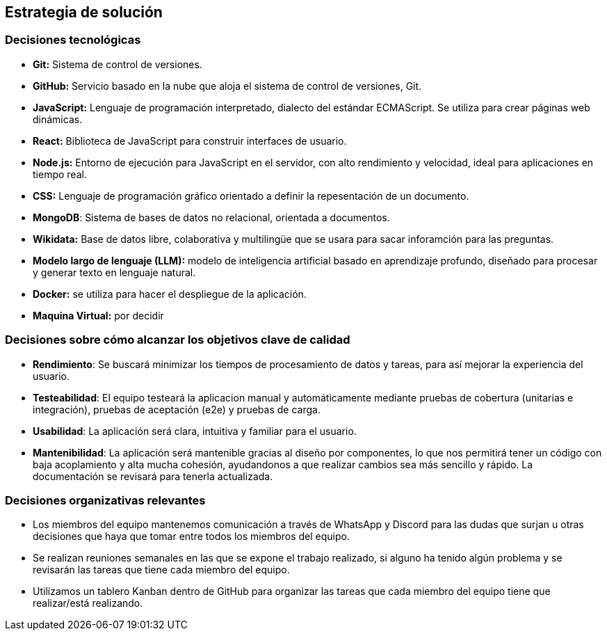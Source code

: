 ifndef::imagesdir[:imagesdir: ../images]

[[section-solution-strategy]]
== Estrategia de solución


=== Decisiones tecnológicas
* **Git:** Sistema de control de versiones.
* **GitHub:** Servicio basado en la nube que aloja el sistema de control de versiones, Git.
* **JavaScript:** Lenguaje de programación interpretado, dialecto del estándar ECMAScript. Se utiliza para crear páginas web dinámicas.
* **React:** Biblioteca de JavaScript para construir interfaces de usuario.
* **Node.js:** Entorno de ejecución para JavaScript en el servidor, con alto rendimiento y velocidad, ideal para aplicaciones en tiempo real.
* **CSS:** Lenguaje de programación gráfico orientado a definir la repesentación de un documento.
* **MongoDB**: Sistema de bases de datos no relacional, orientada a documentos.
* **Wikidata:** Base de datos libre, colaborativa y multilingüe que se usara para sacar inforamción para las preguntas.
* **Modelo largo de lenguaje (LLM):** modelo de inteligencia artificial basado en aprendizaje profundo, diseñado para procesar y generar texto en lenguaje natural.
* **Docker:** se utiliza para hacer el despliegue de la aplicación.
* **Maquina Virtual:** por decidir


=== Decisiones sobre cómo alcanzar los objetivos clave de calidad
* **Rendimiento**: Se buscará minimizar los tiempos de procesamiento de datos y tareas, para así mejorar la experiencia del usuario.
* **Testeabilidad**: El equipo testeará la aplicacion manual y automáticamente mediante pruebas de cobertura (unitarias e integración), pruebas de aceptación (e2e) y pruebas de carga.
* **Usabilidad**: La aplicación será clara, intuitiva y familiar para el usuario.   
* **Mantenibilidad**: La aplicación será mantenible gracias al diseño por componentes, lo que nos permitirá tener un código con baja acoplamiento y alta mucha cohesión, ayudandonos a que realizar cambios sea más sencillo y rápido. La documentación se revisará para tenerla actualizada.


=== Decisiones organizativas relevantes
* Los miembros del equipo mantenemos comunicación a través de WhatsApp y Discord para las dudas que surjan u otras decisiones que haya que tomar entre todos los miembros del equipo.
* Se realizan reuniones semanales en las que se expone el trabajo realizado, si alguno ha tenido algún problema y se revisarán las tareas que tiene cada miembro del equipo.
* Utilizamos un tablero Kanban dentro de GitHub para organizar las tareas que cada miembro del equipo tiene que realizar/está realizando.


